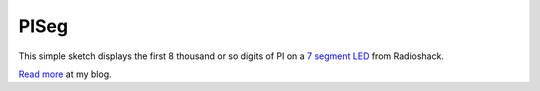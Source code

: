 PISeg
=====

This simple sketch displays the first 8 thousand or so digits of PI on a `7 segment LED`_ from Radioshack.

`Read more`_ at my blog.

.. _7 segment LED: http://www.radioshack.com/product/index.jsp?productId=2062557
.. _Read more: http://www.bensnider.com/pisegarduino.html